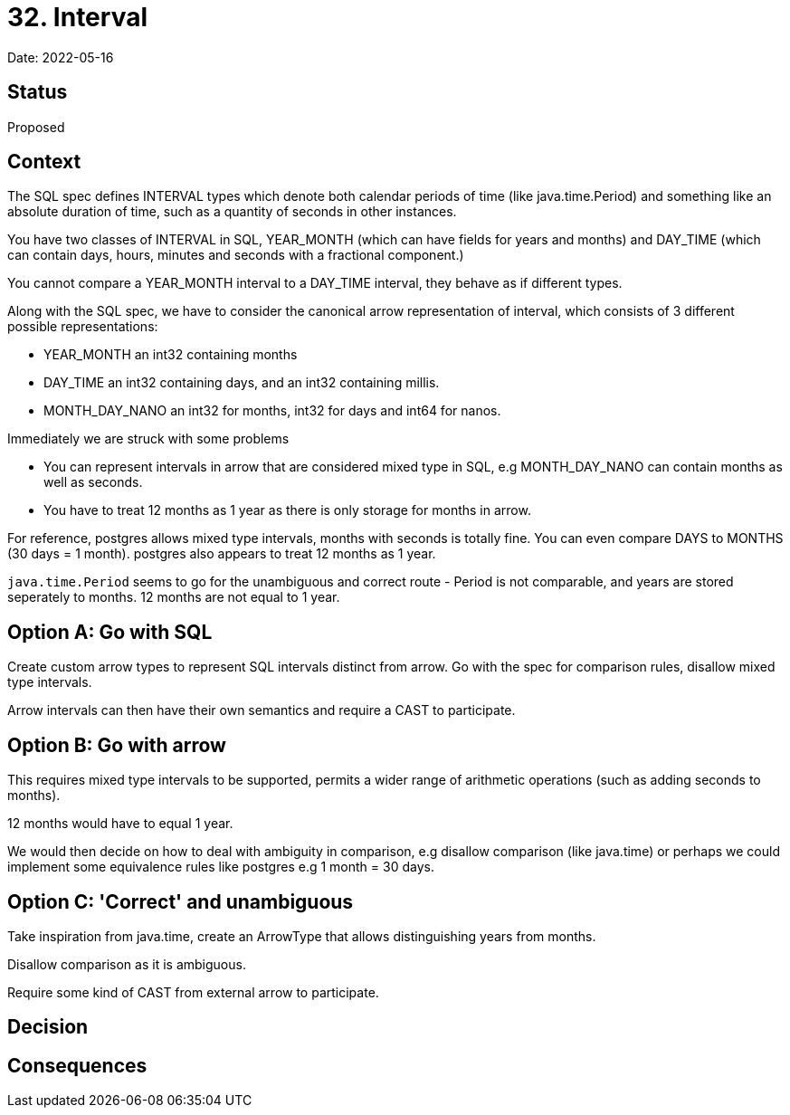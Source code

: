 = 32. Interval

Date: 2022-05-16

== Status

Proposed

== Context

The SQL spec defines INTERVAL types which denote both calendar periods of time (like java.time.Period) and something like an absolute duration of time, such as a quantity of seconds in other instances.

You have two classes of INTERVAL in SQL, YEAR_MONTH (which can have fields for years and months) and DAY_TIME (which can contain days, hours, minutes and seconds with a fractional component.)

You cannot compare a YEAR_MONTH interval to a DAY_TIME interval, they behave as if different types.

Along with the SQL spec, we have to consider the canonical arrow representation of interval, which consists of 3 different possible representations:

- YEAR_MONTH an int32 containing months
- DAY_TIME an int32 containing days, and an int32 containing millis.
- MONTH_DAY_NANO an int32 for months, int32 for days and int64 for nanos.

Immediately we are struck with some problems

- You can represent intervals in arrow that are considered mixed type in SQL, e.g MONTH_DAY_NANO can contain months as well as seconds.
- You have to treat 12 months as 1 year as there is only storage for months in arrow.

For reference, postgres allows mixed type intervals, months with seconds is totally fine. You can even compare DAYS to MONTHS (30 days = 1 month). postgres also appears to treat 12 months as 1 year.

`java.time.Period` seems to go for the unambiguous and correct route - Period is not comparable, and years are stored seperately to months. 12 months are not equal to 1 year.

== Option A: Go with SQL

Create custom arrow types to represent SQL intervals distinct from arrow. Go with the spec for comparison rules, disallow mixed type intervals.

Arrow intervals can then have their own semantics and require a CAST to participate.

== Option B: Go with arrow

This requires mixed type intervals to be supported, permits a wider range of arithmetic operations (such as adding seconds to months).

12 months would have to equal 1 year.

We would then decide on how to deal with ambiguity in comparison, e.g disallow comparison (like java.time) or perhaps we could implement some equivalence rules like postgres e.g 1 month = 30 days.

== Option C: 'Correct' and unambiguous

Take inspiration from java.time, create an ArrowType that allows distinguishing years from months.

Disallow comparison as it is ambiguous.

Require some kind of CAST from external arrow to participate.

== Decision

== Consequences
